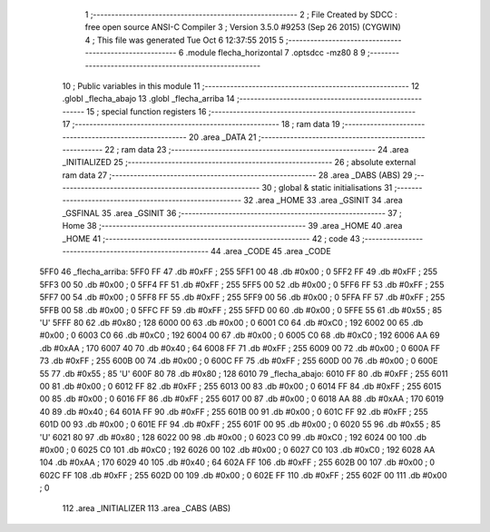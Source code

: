                               1 ;--------------------------------------------------------
                              2 ; File Created by SDCC : free open source ANSI-C Compiler
                              3 ; Version 3.5.0 #9253 (Sep 26 2015) (CYGWIN)
                              4 ; This file was generated Tue Oct  6 12:37:55 2015
                              5 ;--------------------------------------------------------
                              6 	.module flecha_horizontal
                              7 	.optsdcc -mz80
                              8 	
                              9 ;--------------------------------------------------------
                             10 ; Public variables in this module
                             11 ;--------------------------------------------------------
                             12 	.globl _flecha_abajo
                             13 	.globl _flecha_arriba
                             14 ;--------------------------------------------------------
                             15 ; special function registers
                             16 ;--------------------------------------------------------
                             17 ;--------------------------------------------------------
                             18 ; ram data
                             19 ;--------------------------------------------------------
                             20 	.area _DATA
                             21 ;--------------------------------------------------------
                             22 ; ram data
                             23 ;--------------------------------------------------------
                             24 	.area _INITIALIZED
                             25 ;--------------------------------------------------------
                             26 ; absolute external ram data
                             27 ;--------------------------------------------------------
                             28 	.area _DABS (ABS)
                             29 ;--------------------------------------------------------
                             30 ; global & static initialisations
                             31 ;--------------------------------------------------------
                             32 	.area _HOME
                             33 	.area _GSINIT
                             34 	.area _GSFINAL
                             35 	.area _GSINIT
                             36 ;--------------------------------------------------------
                             37 ; Home
                             38 ;--------------------------------------------------------
                             39 	.area _HOME
                             40 	.area _HOME
                             41 ;--------------------------------------------------------
                             42 ; code
                             43 ;--------------------------------------------------------
                             44 	.area _CODE
                             45 	.area _CODE
   5FF0                      46 _flecha_arriba:
   5FF0 FF                   47 	.db #0xFF	; 255
   5FF1 00                   48 	.db #0x00	; 0
   5FF2 FF                   49 	.db #0xFF	; 255
   5FF3 00                   50 	.db #0x00	; 0
   5FF4 FF                   51 	.db #0xFF	; 255
   5FF5 00                   52 	.db #0x00	; 0
   5FF6 FF                   53 	.db #0xFF	; 255
   5FF7 00                   54 	.db #0x00	; 0
   5FF8 FF                   55 	.db #0xFF	; 255
   5FF9 00                   56 	.db #0x00	; 0
   5FFA FF                   57 	.db #0xFF	; 255
   5FFB 00                   58 	.db #0x00	; 0
   5FFC FF                   59 	.db #0xFF	; 255
   5FFD 00                   60 	.db #0x00	; 0
   5FFE 55                   61 	.db #0x55	; 85	'U'
   5FFF 80                   62 	.db #0x80	; 128
   6000 00                   63 	.db #0x00	; 0
   6001 C0                   64 	.db #0xC0	; 192
   6002 00                   65 	.db #0x00	; 0
   6003 C0                   66 	.db #0xC0	; 192
   6004 00                   67 	.db #0x00	; 0
   6005 C0                   68 	.db #0xC0	; 192
   6006 AA                   69 	.db #0xAA	; 170
   6007 40                   70 	.db #0x40	; 64
   6008 FF                   71 	.db #0xFF	; 255
   6009 00                   72 	.db #0x00	; 0
   600A FF                   73 	.db #0xFF	; 255
   600B 00                   74 	.db #0x00	; 0
   600C FF                   75 	.db #0xFF	; 255
   600D 00                   76 	.db #0x00	; 0
   600E 55                   77 	.db #0x55	; 85	'U'
   600F 80                   78 	.db #0x80	; 128
   6010                      79 _flecha_abajo:
   6010 FF                   80 	.db #0xFF	; 255
   6011 00                   81 	.db #0x00	; 0
   6012 FF                   82 	.db #0xFF	; 255
   6013 00                   83 	.db #0x00	; 0
   6014 FF                   84 	.db #0xFF	; 255
   6015 00                   85 	.db #0x00	; 0
   6016 FF                   86 	.db #0xFF	; 255
   6017 00                   87 	.db #0x00	; 0
   6018 AA                   88 	.db #0xAA	; 170
   6019 40                   89 	.db #0x40	; 64
   601A FF                   90 	.db #0xFF	; 255
   601B 00                   91 	.db #0x00	; 0
   601C FF                   92 	.db #0xFF	; 255
   601D 00                   93 	.db #0x00	; 0
   601E FF                   94 	.db #0xFF	; 255
   601F 00                   95 	.db #0x00	; 0
   6020 55                   96 	.db #0x55	; 85	'U'
   6021 80                   97 	.db #0x80	; 128
   6022 00                   98 	.db #0x00	; 0
   6023 C0                   99 	.db #0xC0	; 192
   6024 00                  100 	.db #0x00	; 0
   6025 C0                  101 	.db #0xC0	; 192
   6026 00                  102 	.db #0x00	; 0
   6027 C0                  103 	.db #0xC0	; 192
   6028 AA                  104 	.db #0xAA	; 170
   6029 40                  105 	.db #0x40	; 64
   602A FF                  106 	.db #0xFF	; 255
   602B 00                  107 	.db #0x00	; 0
   602C FF                  108 	.db #0xFF	; 255
   602D 00                  109 	.db #0x00	; 0
   602E FF                  110 	.db #0xFF	; 255
   602F 00                  111 	.db #0x00	; 0
                            112 	.area _INITIALIZER
                            113 	.area _CABS (ABS)
